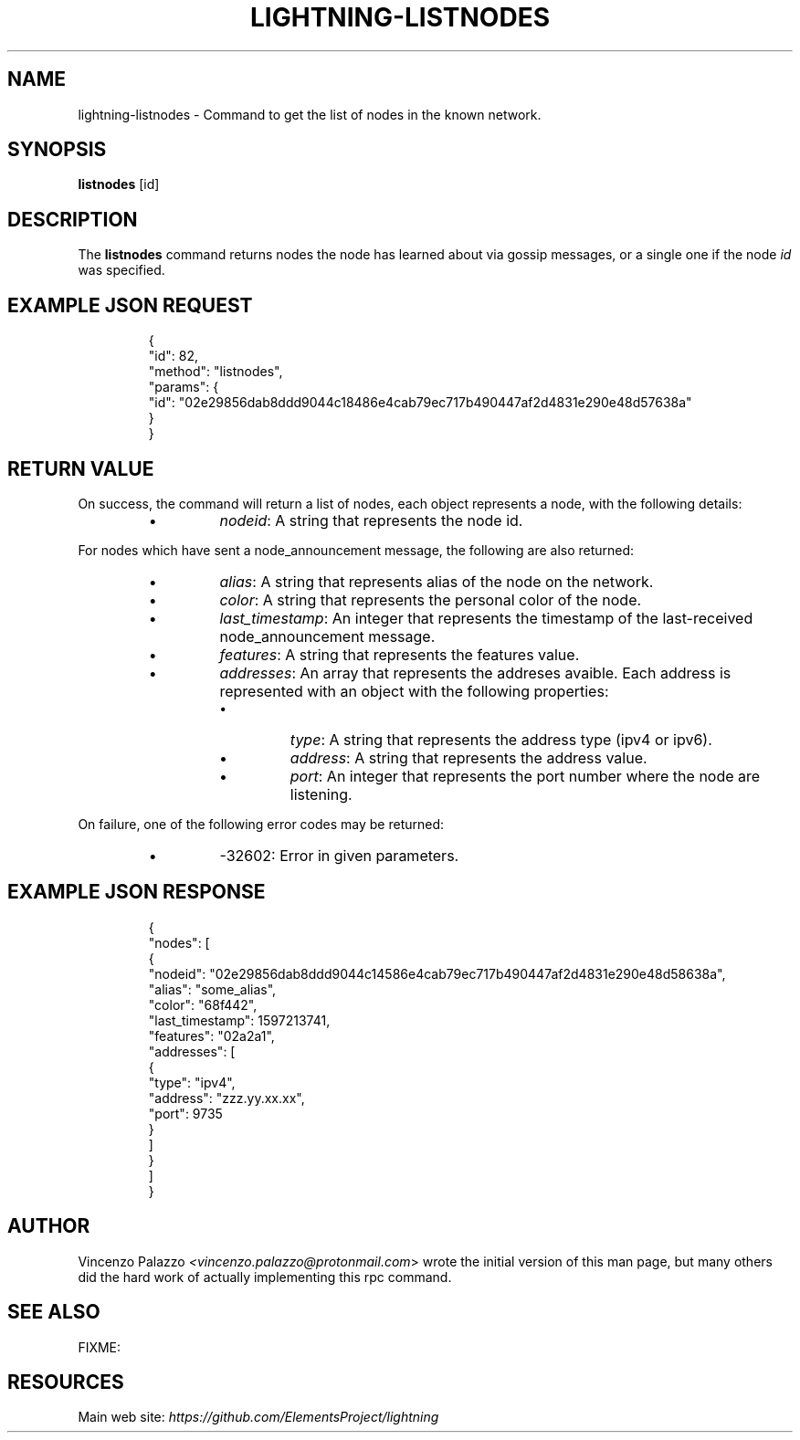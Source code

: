 .TH "LIGHTNING-LISTNODES" "7" "" "" "lightning-listnodes"
.SH NAME
lightning-listnodes - Command to get the list of nodes in the known network\.
.SH SYNOPSIS

\fBlistnodes\fR [id]

.SH DESCRIPTION

The \fBlistnodes\fR command returns nodes the node has learned about via gossip messages, or a single one if the node \fIid\fR was specified\.

.SH EXAMPLE JSON REQUEST
.nf
.RS
{
  "id": 82,
  "method": "listnodes",
  "params": {
    "id": "02e29856dab8ddd9044c18486e4cab79ec717b490447af2d4831e290e48d57638a"
  }
}
.RE

.fi
.SH RETURN VALUE

On success, the command will return a list of nodes, each object represents a node, with the following details:

.RS
.IP \[bu]
\fInodeid\fR: A string that represents the node id\.

.RE

For nodes which have sent a node_announcement message, the following
are also returned:

.RS
.IP \[bu]
\fIalias\fR: A string that represents alias of the node on the network\.
.IP \[bu]
\fIcolor\fR: A string that represents the personal color of the node\.
.IP \[bu]
\fIlast_timestamp\fR: An integer that represents the timestamp of the last-received node_announcement message\.
.IP \[bu]
\fIfeatures\fR: A string that represents the features value\.
.IP \[bu]
\fIaddresses\fR: An array that represents the addreses avaible\. Each address is represented with an object with the following properties:
.RS
.IP \[bu]
\fItype\fR: A string that represents the address type (ipv4 or ipv6)\.
.IP \[bu]
\fIaddress\fR: A string that represents the address value\.
.IP \[bu]
\fIport\fR: An integer that represents the port number where the node are listening\.

.RE


.RE

On failure, one of the following error codes may be returned:

.RS
.IP \[bu]
-32602: Error in given parameters\.

.RE
.SH EXAMPLE JSON RESPONSE
.nf
.RS
{
   "nodes": [
      {
         "nodeid": "02e29856dab8ddd9044c14586e4cab79ec717b490447af2d4831e290e48d58638a",
         "alias": "some_alias",
         "color": "68f442",
         "last_timestamp": 1597213741,
         "features": "02a2a1",
         "addresses": [
            {
               "type": "ipv4",
               "address": "zzz.yy.xx.xx",
               "port": 9735
            }
         ]
      }
    ]
}
.RE

.fi
.SH AUTHOR

Vincenzo Palazzo \fI<vincenzo.palazzo@protonmail.com\fR> wrote the initial version of this man page, but many others did the hard work of actually implementing this rpc command\.

.SH SEE ALSO

FIXME: 

.SH RESOURCES

Main web site: \fIhttps://github.com/ElementsProject/lightning\fR

\" SHA256STAMP:901b147ccbfe0a18310a44ca848b623e83fa3c68912dacadefd045d4a2095523
